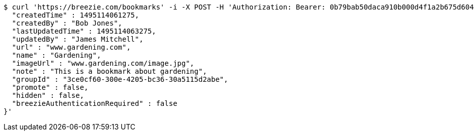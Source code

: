 [source,bash]
----
$ curl 'https://breezie.com/bookmarks' -i -X POST -H 'Authorization: Bearer: 0b79bab50daca910b000d4f1a2b675d604257e42' -H 'Content-Type: application/json' -d '{
  "createdTime" : 1495114061275,
  "createdBy" : "Bob Jones",
  "lastUpdatedTime" : 1495114063275,
  "updatedBy" : "James Mitchell",
  "url" : "www.gardening.com",
  "name" : "Gardening",
  "imageUrl" : "www.gardening.com/image.jpg",
  "note" : "This is a bookmark about gardening",
  "groupId" : "3ce0cf60-300e-4205-bc36-30a5115d2abe",
  "promote" : false,
  "hidden" : false,
  "breezieAuthenticationRequired" : false
}'
----